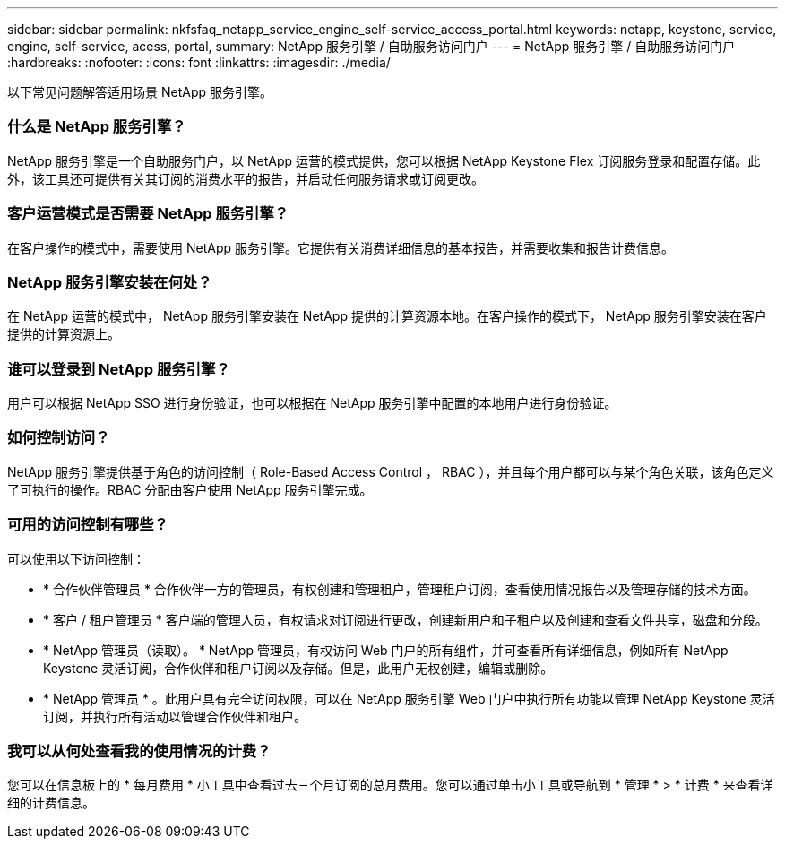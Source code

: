 ---
sidebar: sidebar 
permalink: nkfsfaq_netapp_service_engine_self-service_access_portal.html 
keywords: netapp, keystone, service, engine, self-service, acess, portal, 
summary: NetApp 服务引擎 / 自助服务访问门户 
---
= NetApp 服务引擎 / 自助服务访问门户
:hardbreaks:
:nofooter: 
:icons: font
:linkattrs: 
:imagesdir: ./media/


[role="lead"]
以下常见问题解答适用场景 NetApp 服务引擎。



=== 什么是 NetApp 服务引擎？

NetApp 服务引擎是一个自助服务门户，以 NetApp 运营的模式提供，您可以根据 NetApp Keystone Flex 订阅服务登录和配置存储。此外，该工具还可提供有关其订阅的消费水平的报告，并启动任何服务请求或订阅更改。



=== 客户运营模式是否需要 NetApp 服务引擎？

在客户操作的模式中，需要使用 NetApp 服务引擎。它提供有关消费详细信息的基本报告，并需要收集和报告计费信息。



=== NetApp 服务引擎安装在何处？

在 NetApp 运营的模式中， NetApp 服务引擎安装在 NetApp 提供的计算资源本地。在客户操作的模式下， NetApp 服务引擎安装在客户提供的计算资源上。



=== 谁可以登录到 NetApp 服务引擎？

用户可以根据 NetApp SSO 进行身份验证，也可以根据在 NetApp 服务引擎中配置的本地用户进行身份验证。



=== 如何控制访问？

NetApp 服务引擎提供基于角色的访问控制（ Role-Based Access Control ， RBAC ），并且每个用户都可以与某个角色关联，该角色定义了可执行的操作。RBAC 分配由客户使用 NetApp 服务引擎完成。



=== 可用的访问控制有哪些？

可以使用以下访问控制：

* * 合作伙伴管理员 * 合作伙伴一方的管理员，有权创建和管理租户，管理租户订阅，查看使用情况报告以及管理存储的技术方面。
* * 客户 / 租户管理员 * 客户端的管理人员，有权请求对订阅进行更改，创建新用户和子租户以及创建和查看文件共享，磁盘和分段。
* * NetApp 管理员（读取）。 * NetApp 管理员，有权访问 Web 门户的所有组件，并可查看所有详细信息，例如所有 NetApp Keystone 灵活订阅，合作伙伴和租户订阅以及存储。但是，此用户无权创建，编辑或删除。
* * NetApp 管理员 * 。此用户具有完全访问权限，可以在 NetApp 服务引擎 Web 门户中执行所有功能以管理 NetApp Keystone 灵活订阅，并执行所有活动以管理合作伙伴和租户。




=== 我可以从何处查看我的使用情况的计费？

您可以在信息板上的 * 每月费用 * 小工具中查看过去三个月订阅的总月费用。您可以通过单击小工具或导航到 * 管理 * > * 计费 * 来查看详细的计费信息。
